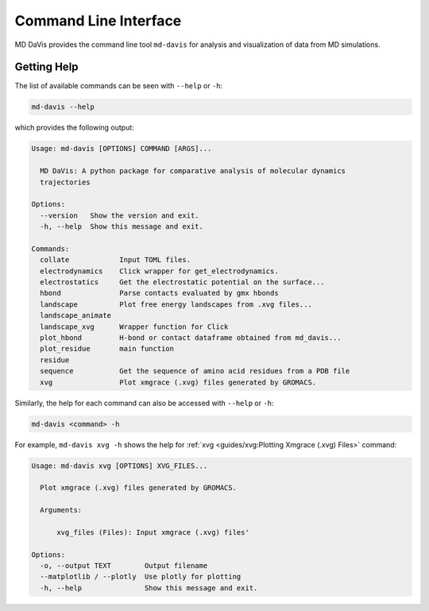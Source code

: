 Command Line Interface
======================

MD DaVis provides the command line tool ``md-davis`` for analysis and
visualization of data from MD simulations.

Getting Help
------------

The list of available commands can be seen with ``--help`` or ``-h``:

.. code-block:: bash

   md-davis --help

which provides the following output:

.. code-block::

   Usage: md-davis [OPTIONS] COMMAND [ARGS]...

     MD DaVis: A python package for comparative analysis of molecular dynamics
     trajectories

   Options:
     --version   Show the version and exit.
     -h, --help  Show this message and exit.

   Commands:
     collate            Input TOML files.
     electrodynamics    Click wrapper for get_electrodynamics.
     electrostatics     Get the electrostatic potential on the surface...
     hbond              Parse contacts evaluated by gmx hbonds
     landscape          Plot free energy landscapes from .xvg files...
     landscape_animate
     landscape_xvg      Wrapper function for Click
     plot_hbond         H-bond or contact dataframe obtained from md_davis...
     plot_residue       main function
     residue
     sequence           Get the sequence of amino acid residues from a PDB file
     xvg                Plot xmgrace (.xvg) files generated by GROMACS.


Similarly, the help for each command can also be accessed with ``--help`` or
``-h``:

.. code-block:: bash

   md-davis <command> -h

For example, ``md-davis xvg -h`` shows the help for
:ref:`xvg <guides/xvg:Plotting Xmgrace (.xvg) Files>` command:

.. code-block::

   Usage: md-davis xvg [OPTIONS] XVG_FILES...

     Plot xmgrace (.xvg) files generated by GROMACS.

     Arguments:

         xvg_files (Files): Input xmgrace (.xvg) files'

   Options:
     -o, --output TEXT        Output filename
     --matplotlib / --plotly  Use plotly for plotting
     -h, --help               Show this message and exit.
